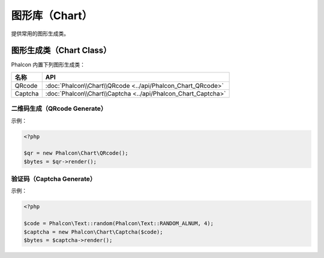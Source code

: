 图形库（Chart）
===============
提供常用的图形生成类。

图形生成类（Chart Class）
-------------------------
Phalcon 内置下列图形生成类：

+------------+------------------------------------------------------------------------------+
| 名称       | API                                                                          |
+============+==============================================================================+
| QRcode     | :doc:`Phalcon\\Chart\\QRcode <../api/Phalcon_Chart_QRcode>`                  |
+------------+------------------------------------------------------------------------------+
| Captcha    | :doc:`Phalcon\\Chart\\Captcha <../api/Phalcon_Chart_Captcha>`                |
+------------+------------------------------------------------------------------------------+

二维码生成（QRcode Generate）
^^^^^^^^^^^^^^^^^^^^^^^^^^^^^
示例：

.. code-block:: php

    <?php

    $qr = new Phalcon\Chart\QRcode();
    $bytes = $qr->render();

验证码（Captcha Generate）
^^^^^^^^^^^^^^^^^^^^^^^^^^
示例：

.. code-block:: php

    <?php

    $code = Phalcon\Text::random(Phalcon\Text::RANDOM_ALNUM, 4);
    $captcha = new Phalcon\Chart\Captcha($code);
    $bytes = $captcha->render();

